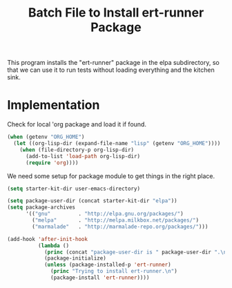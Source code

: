#+TITLE: Batch File to Install ert-runner Package
#+OPTIONS: toc:2 num:nil ^:nil

This program installs the "ert-runner" package in the elpa
subdirectory, so that we can use it to run tests without loading
everything and the kitchen sink.

* Implementation
Check for local 'org package and load it if found.
#+begin_src emacs-lisp :tangle yes
  (when (getenv "ORG_HOME")
    (let ((org-lisp-dir (expand-file-name "lisp" (getenv "ORG_HOME"))))
      (when (file-directory-p org-lisp-dir)
        (add-to-list 'load-path org-lisp-dir)
        (require 'org))))
#+end_src

We need some setup for package module to get things in the right
place.
#+begin_src emacs-lisp :tangle yes
  (setq starter-kit-dir user-emacs-directory)

  (setq package-user-dir (concat starter-kit-dir "elpa"))
  (setq package-archives
        '(("gnu"         . "http://elpa.gnu.org/packages/")
          ("melpa"       . "http://melpa.milkbox.net/packages/")
          ("marmalade"   . "http://marmalade-repo.org/packages/")))
#+end_src

#+name: install-ert-runner
#+begin_src emacs-lisp :tangle yes
  (add-hook 'after-init-hook
            (lambda ()
              (princ (concat "package-user-dir is " package-user-dir ".\n"))
              (package-initialize)
              (unless (package-installed-p 'ert-runner)
                (princ "Trying to install ert-runner.\n")
                (package-install 'ert-runner))))

#+end_src
